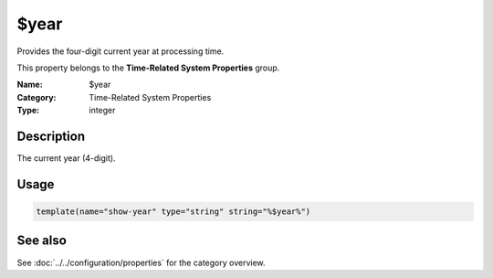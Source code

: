 .. _prop-system-time-year:
.. _properties.system-time.year:

$year
=====

.. index::
   single: properties; $year
   single: $year

.. summary-start

Provides the four-digit current year at processing time.

.. summary-end

This property belongs to the **Time-Related System Properties** group.

:Name: $year
:Category: Time-Related System Properties
:Type: integer

Description
-----------
The current year (4-digit).

Usage
-----
.. _properties.system-time.year-usage:

.. code-block:: rsyslog

   template(name="show-year" type="string" string="%$year%")

See also
--------
See :doc:`../../configuration/properties` for the category overview.
